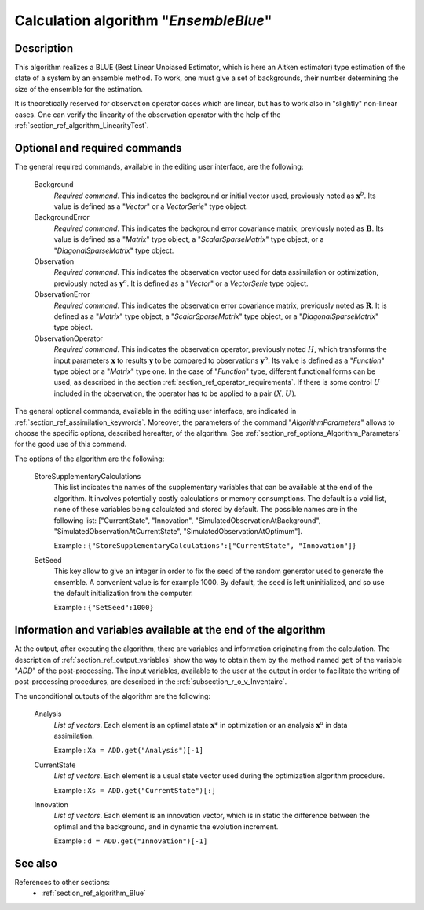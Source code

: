 ..
   Copyright (C) 2008-2015 EDF R&D

   This file is part of SALOME ADAO module.

   This library is free software; you can redistribute it and/or
   modify it under the terms of the GNU Lesser General Public
   License as published by the Free Software Foundation; either
   version 2.1 of the License, or (at your option) any later version.

   This library is distributed in the hope that it will be useful,
   but WITHOUT ANY WARRANTY; without even the implied warranty of
   MERCHANTABILITY or FITNESS FOR A PARTICULAR PURPOSE.  See the GNU
   Lesser General Public License for more details.

   You should have received a copy of the GNU Lesser General Public
   License along with this library; if not, write to the Free Software
   Foundation, Inc., 59 Temple Place, Suite 330, Boston, MA  02111-1307 USA

   See http://www.salome-platform.org/ or email : webmaster.salome@opencascade.com

   Author: Jean-Philippe Argaud, jean-philippe.argaud@edf.fr, EDF R&D

.. index:: single: EnsembleBlue
.. _section_ref_algorithm_EnsembleBlue:

Calculation algorithm "*EnsembleBlue*"
--------------------------------------

Description
+++++++++++

This algorithm realizes a BLUE (Best Linear Unbiased Estimator, which is here an
Aitken estimator) type estimation of the state of a system by an ensemble
method. To work, one must give a set of backgrounds, their number determining
the size of the ensemble for the estimation.

It is theoretically reserved for observation operator cases which are linear,
but has to work also in "slightly" non-linear cases. One can verify the
linearity of the observation operator with the help of the
:ref:`section_ref_algorithm_LinearityTest`.

Optional and required commands
++++++++++++++++++++++++++++++

.. index:: single: AlgorithmParameters
.. index:: single: Background
.. index:: single: BackgroundError
.. index:: single: Observation
.. index:: single: ObservationError
.. index:: single: ObservationOperator
.. index:: single: SetSeed

The general required commands, available in the editing user interface, are the
following:

  Background
    *Required command*. This indicates the background or initial vector used,
    previously noted as :math:`\mathbf{x}^b`. Its value is defined as a
    "*Vector*" or a *VectorSerie*" type object.

  BackgroundError
    *Required command*. This indicates the background error covariance matrix,
    previously noted as :math:`\mathbf{B}`. Its value is defined as a "*Matrix*"
    type object, a "*ScalarSparseMatrix*" type object, or a
    "*DiagonalSparseMatrix*" type object.

  Observation
    *Required command*. This indicates the observation vector used for data
    assimilation or optimization, previously noted as :math:`\mathbf{y}^o`. It
    is defined as a "*Vector*" or a *VectorSerie* type object.

  ObservationError
    *Required command*. This indicates the observation error covariance matrix,
    previously noted as :math:`\mathbf{R}`. It is defined as a "*Matrix*" type
    object, a "*ScalarSparseMatrix*" type object, or a "*DiagonalSparseMatrix*"
    type object.

  ObservationOperator
    *Required command*. This indicates the observation operator, previously
    noted :math:`H`, which transforms the input parameters :math:`\mathbf{x}` to
    results :math:`\mathbf{y}` to be compared to observations
    :math:`\mathbf{y}^o`. Its value is defined as a "*Function*" type object or
    a "*Matrix*" type one. In the case of "*Function*" type, different
    functional forms can be used, as described in the section
    :ref:`section_ref_operator_requirements`. If there is some control :math:`U`
    included in the observation, the operator has to be applied to a pair
    :math:`(X,U)`.

The general optional commands, available in the editing user interface, are
indicated in :ref:`section_ref_assimilation_keywords`. Moreover, the parameters
of the command "*AlgorithmParameters*" allows to choose the specific options,
described hereafter, of the algorithm. See
:ref:`section_ref_options_Algorithm_Parameters` for the good use of this
command.

The options of the algorithm are the following:

  StoreSupplementaryCalculations
    This list indicates the names of the supplementary variables that can be
    available at the end of the algorithm. It involves potentially costly
    calculations or memory consumptions. The default is a void list, none of
    these variables being calculated and stored by default. The possible names
    are in the following list: ["CurrentState", "Innovation",
    "SimulatedObservationAtBackground", "SimulatedObservationAtCurrentState",
    "SimulatedObservationAtOptimum"].

    Example : ``{"StoreSupplementaryCalculations":["CurrentState", "Innovation"]}``

  SetSeed
    This key allow to give an integer in order to fix the seed of the random
    generator used to generate the ensemble. A convenient value is for example
    1000. By default, the seed is left uninitialized, and so use the default
    initialization from the computer.

    Example : ``{"SetSeed":1000}``

Information and variables available at the end of the algorithm
+++++++++++++++++++++++++++++++++++++++++++++++++++++++++++++++

At the output, after executing the algorithm, there are variables and
information originating from the calculation. The description of
:ref:`section_ref_output_variables` show the way to obtain them by the method
named ``get`` of the variable "*ADD*" of the post-processing. The input
variables, available to the user at the output in order to facilitate the
writing of post-processing procedures, are described in the
:ref:`subsection_r_o_v_Inventaire`.

The unconditional outputs of the algorithm are the following:

  Analysis
    *List of vectors*. Each element is an optimal state :math:`\mathbf{x}*` in
    optimization or an analysis :math:`\mathbf{x}^a` in data assimilation.

    Example : ``Xa = ADD.get("Analysis")[-1]``

  CurrentState
    *List of vectors*. Each element is a usual state vector used during the
    optimization algorithm procedure.

    Example : ``Xs = ADD.get("CurrentState")[:]``

  Innovation
    *List of vectors*. Each element is an innovation vector, which is in static
    the difference between the optimal and the background, and in dynamic the
    evolution increment.

    Example : ``d = ADD.get("Innovation")[-1]``

See also
++++++++

References to other sections:
  - :ref:`section_ref_algorithm_Blue`
